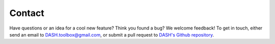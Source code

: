 Contact
=======
Have questions or an idea for a cool new feature? Think you found a bug? We welcome feedback! To get in touch, either send an email to DASH.toolbox@gmail.com, or submit a pull request to `DASH's Github repository <https://github.com/JonKing93/DASH>`_.
